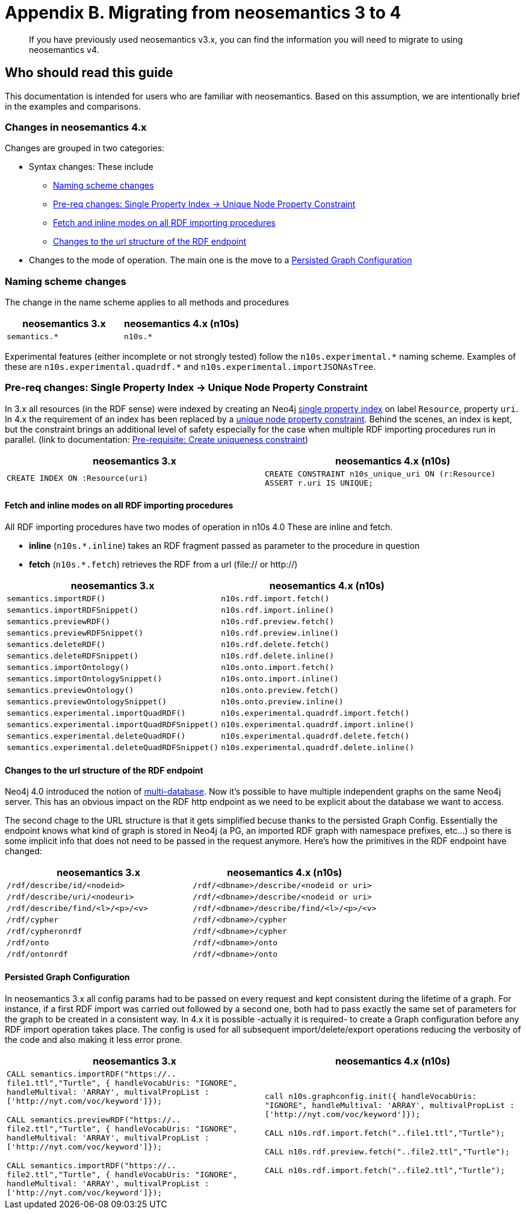 = Appendix B. Migrating from neosemantics 3 to 4
:page-pagination:

[appendix]
[[Appendix_a]]

[abstract]
If you have previously used neosemantics v3.x, you can find the information you will need to migrate to using neosemantics v4.

== Who should read this guide

This documentation is intended for users who are familiar with neosemantics. Based on this assumption, we are intentionally brief in the examples and comparisons.


=== Changes in neosemantics 4.x

Changes are grouped in two categories:

* Syntax changes: These include
 ** <<namingscheme_change>>
 ** <<index_requirement_change>>
 ** <<fetch_inline_changes>>
 ** <<RDF_endpoint_changes>>

* Changes to the mode of operation. The main one is the move to a <<stateful_graph_change>>

[[namingscheme_change]]
=== Naming scheme changes
The change in  the name scheme applies to all methods and procedures

[options="header"]
|===
| neosemantics 3.x        | neosemantics 4.x (n10s)
| `semantics.*` | `n10s.*`
|===

Experimental features (either incomplete or  not strongly tested) follow the  `n10s.experimental.\*` naming scheme. Examples of these are `n10s.experimental.quadrdf.*` and `n10s.experimental.importJSONAsTree`.

[[index_requirement_change]]
=== Pre-req changes: Single Property Index -> Unique Node Property Constraint
In 3.x all resources (in the RDF sense) were indexed by creating an Neo4j https://neo4j.com/docs/cypher-manual/current/administration/indexes-for-search-performance/#administration-indexes-create-a-single-property-index[single property index] on label `Resource`, property `uri`. In 4.x the requirement of an index has been replaced by a https://neo4j.com/docs/cypher-manual/current/administration/constraints/#administration-constraints-unique-nodes[unique node property constraint]. Behind the scenes, an index is kept, but the constraint brings an additional level of safety especially for the case when multiple RDF importing procedures run in parallel.  (link to  documentation: xref:config.adoc#create-resource-uniqueness-constraint[Pre-requisite: Create uniqueness constraint])

[options="header"]
|===
| neosemantics 3.x        | neosemantics 4.x (n10s)
| `CREATE INDEX ON :Resource(uri)` | `CREATE CONSTRAINT n10s_unique_uri ON (r:Resource)
                                      ASSERT r.uri IS UNIQUE;`
|===

[[fetch_inline_changes]]
==== Fetch and inline modes on all RDF importing procedures
All RDF importing procedures have two modes of operation in n10s 4.0 These are inline and fetch.

* *inline* (`n10s.*.inline`) takes an RDF fragment passed as parameter to the procedure in question
* *fetch* (`n10s.*.fetch`) retrieves the RDF from a url (file:// or http://)

[options="header"]
|===
| neosemantics 3.x        | neosemantics 4.x (n10s)
|`semantics.importRDF()`             |`n10s.rdf.import.fetch()`
|`semantics.importRDFSnippet()`        |`n10s.rdf.import.inline()`
|`semantics.previewRDF()`       |`n10s.rdf.preview.fetch()`
|`semantics.previewRDFSnippet()`      |`n10s.rdf.preview.inline()`
|`semantics.deleteRDF()`     |`n10s.rdf.delete.fetch()`
|`semantics.deleteRDFSnippet()`    |`n10s.rdf.delete.inline()`
|`semantics.importOntology()`   |`n10s.onto.import.fetch()`
|`semantics.importOntologySnippet()`  |`n10s.onto.import.inline()`
|`semantics.previewOntology()` |`n10s.onto.preview.fetch()`
|`semantics.previewOntologySnippet()`|`n10s.onto.preview.inline()`
|`semantics.experimental.importQuadRDF()`           |`n10s.experimental.quadrdf.import.fetch()`
|`semantics.experimental.importQuadRDFSnippet()`    |`n10s.experimental.quadrdf.import.inline()`
|`semantics.experimental.deleteQuadRDF()`   |`n10s.experimental.quadrdf.delete.fetch()`
|`semantics.experimental.deleteQuadRDFSnippet()`  |`n10s.experimental.quadrdf.delete.inline()`
|===

[[RDF_endpoint_changes]]
==== Changes to the url structure of the RDF endpoint
Neo4j 4.0 introduced the notion of https://neo4j.com/docs/operations-manual/current/manage-databases/introduction/[multi-database]. Now it's possible to have multiple independent graphs on the same Neo4j server. This has an obvious impact on the RDF http endpoint as we need to be explicit about the database we want to access.

The second chage to the URL structure is that it gets simplified becuse thanks to the persisted Graph Config.  Essentially the endpoint knows what kind of graph is stored in Neo4j (a PG, an imported RDF graph with namespace prefixes, etc...) so there is some implicit info that does not need to be passed in the request anymore. Here's how the primitives in the RDF endpoint have changed:

[options="header"]
|===
| neosemantics 3.x        | neosemantics 4.x (n10s)
|`/rdf/describe/id/<nodeid>`| `/rdf/<dbname>/describe/<nodeid or uri>`
|`/rdf/describe/uri/<nodeuri>`| `/rdf/<dbname>/describe/<nodeid or uri>`
|`/rdf/describe/find/<l>/<p>/<v>`| `/rdf/<dbname>/describe/find/<l>/<p>/<v>`
|`/rdf/cypher`| `/rdf/<dbname>/cypher`
|`/rdf/cypheronrdf`| `/rdf/<dbname>/cypher`
|`/rdf/onto`|  `/rdf/<dbname>/onto`
|`/rdf/ontonrdf`| `/rdf/<dbname>/onto`
|===

[[stateful_graph_change]]
==== Persisted Graph Configuration

In neosemantics 3.x all config params had to be passed on every request and kept consistent during the lifetime of a graph. For instance, if a first RDF import  was carried out followed by a second one,  both had to pass exactly the same set of parameters for the graph to be created  in a consistent way.
In 4.x it is possible -actually it is required- to create a Graph configuration before any RDF import operation takes place. The config is used for all subsequent import/delete/export operations reducing the verbosity of the code and also making it less error prone.


[options="header"]
|===
| neosemantics 3.x        | neosemantics 4.x (n10s)
| `CALL semantics.importRDF("https://.. file1.ttl","Turtle", { handleVocabUris: "IGNORE", handleMultival: 'ARRAY', multivalPropList : ['http://nyt.com/voc/keyword']});`

`CALL semantics.previewRDF("https://.. file2.ttl","Turtle", { handleVocabUris: "IGNORE", handleMultival: 'ARRAY', multivalPropList : ['http://nyt.com/voc/keyword']});`

`CALL semantics.importRDF("https://.. file2.ttl","Turtle", { handleVocabUris: "IGNORE", handleMultival: 'ARRAY', multivalPropList : ['http://nyt.com/voc/keyword']});`

 | `call n10s.graphconfig.init({ handleVocabUris: "IGNORE", handleMultival: 'ARRAY', multivalPropList : ['http://nyt.com/voc/keyword']});`

`CALL n10s.rdf.import.fetch("..file1.ttl","Turtle");`

`CALL n10s.rdf.preview.fetch("..file2.ttl","Turtle");`

`CALL n10s.rdf.import.fetch("..file2.ttl","Turtle");`
|===

